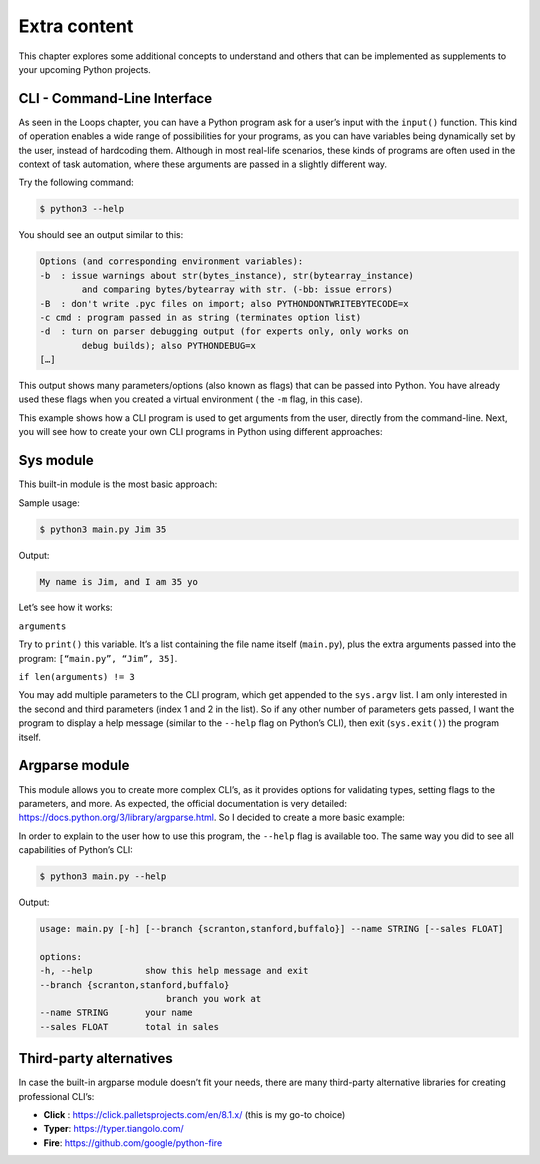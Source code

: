 ==================
Extra content
==================

This chapter explores some additional concepts to understand and others that can be implemented as supplements to your upcoming Python projects.

CLI - Command-Line Interface
---------------------------- 

As seen in the Loops chapter, you can have a Python program ask for a user’s input with the ``input()`` function. 
This kind of operation enables a wide range of possibilities for your programs, as you can have variables being dynamically set by the user, instead of hardcoding them.
Although in most real-life scenarios, these kinds of programs are often used in the context of task automation, 
where these arguments are passed in a slightly different way.

Try the following command:

.. code-block:: console

    $ python3 --help

You should see an output similar to this: 

.. code-block:: console

    Options (and corresponding environment variables):
    -b 	: issue warnings about str(bytes_instance), str(bytearray_instance)
            and comparing bytes/bytearray with str. (-bb: issue errors)
    -B 	: don't write .pyc files on import; also PYTHONDONTWRITEBYTECODE=x
    -c cmd : program passed in as string (terminates option list)
    -d 	: turn on parser debugging output (for experts only, only works on
            debug builds); also PYTHONDEBUG=x
    […]

This output shows many parameters/options (also known as flags) that can be passed into Python. 
You have already used these flags when you created a virtual environment ( the ``-m`` flag, in this case).

This example shows how a CLI program is used to get arguments from the user, directly from the command-line.
Next, you will see how to create your own CLI programs in Python using different approaches:

Sys module
---------------

This built-in module is the most basic approach:

.. code-block:: python
   :linenos:

    import sys

    arguments = sys.argv

    help_message = """Arguments. In this order:
    name (string)
    age (int)"""

    if len(arguments) != 3:
        print(help_message)
        sys.exit()

    name, age = arguments[1:3]

    print(f"My name is {name}, and I am {age} yo")


Sample usage:

.. code-block:: console

    $ python3 main.py Jim 35

Output:

.. code-block:: console

    My name is Jim, and I am 35 yo


Let’s see how it works:

``arguments``

Try to ``print()`` this variable. It’s a list containing the file name itself (``main.py``), 
plus the extra arguments passed into the program: ``[“main.py”, “Jim”, 35]``.

``if len(arguments) != 3``

You may add multiple parameters to the CLI program, which get appended to the ``sys.argv`` list. 
I am only interested in the second and third parameters (index 1 and 2 in the list). So if any other number of parameters gets passed, 
I want the program to display a help message (similar to the ``--help`` flag on Python’s CLI), then exit (``sys.exit()``) the program itself.

Argparse module
--------------------------

This module allows you to create more complex CLI’s, as it provides options for validating types, setting flags to the parameters, and more. 
As expected, the official documentation is very detailed: https://docs.python.org/3/library/argparse.html. 
So I decided to create a more basic example:	

.. code-block:: python
   :linenos:

    import argparse

    parser = argparse.ArgumentParser()

    parser.add_argument(
        "--branch",
        help="branch you work at",
        choices=["scranton", "stanford", "buffalo"],
    )
    parser.add_argument(
        "--name", help="your name", type=str, required=True, metavar="STRING"
    )

    parser.add_argument(
        "--sales", help="total in sales", type=float, default=0.0, metavar="FLOAT"
    )
    args = parser.parse_args()
    message = f"My name is {args.name}, I work at the {args.branch} branch. \
    My total in sales is {args.sales}"
    print(message)


In order to explain to the user how to use this program, the ``--help`` flag is available too. 
The same way you did to see all capabilities of Python’s CLI:

.. code-block:: console

    $ python3 main.py --help

Output:

.. code-block:: console

    usage: main.py [-h] [--branch {scranton,stanford,buffalo}] --name STRING [--sales FLOAT]

    options:
    -h, --help        	show this help message and exit
    --branch {scranton,stanford,buffalo}
                            branch you work at
    --name STRING     	your name
    --sales FLOAT     	total in sales

Third-party alternatives
---------------------------

In case the built-in argparse module doesn’t fit your needs, there are many third-party alternative libraries for creating professional CLI’s: 

- **Click** : https://click.palletsprojects.com/en/8.1.x/ (this is my go-to choice)
- **Typer**: https://typer.tiangolo.com/
- **Fire**: https://github.com/google/python-fire			
